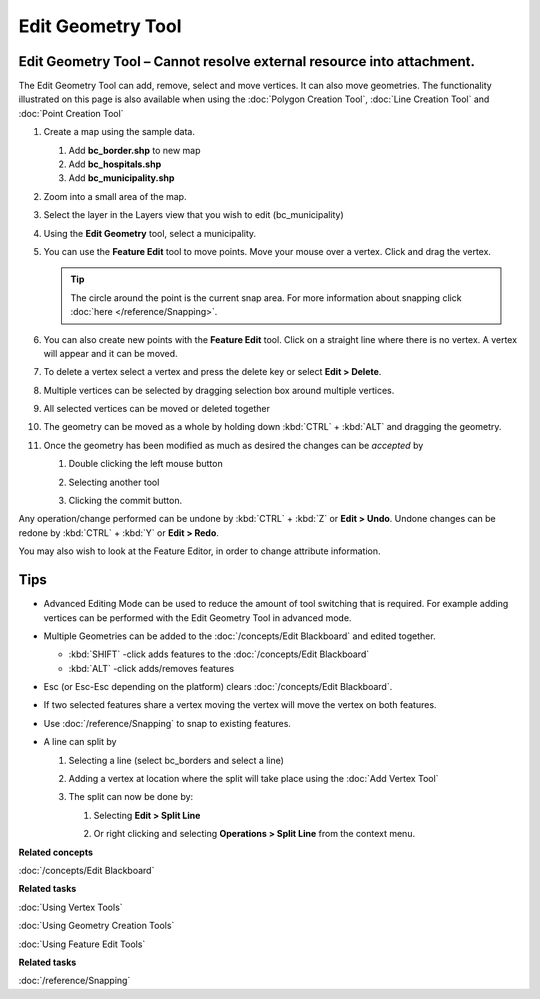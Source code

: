 Edit Geometry Tool
##################

Edit Geometry Tool – Cannot resolve external resource into attachment.
~~~~~~~~~~~~~~~~~~~~~~~~~~~~~~~~~~~~~~~~~~~~~~~~~~~~~~~~~~~~~~~~~~~~~~

The Edit Geometry Tool can add, remove, select and move vertices. It can also move geometries. The
functionality illustrated on this page is also available when using the :doc:`Polygon Creation Tool`, :doc:`Line Creation Tool` and
:doc:`Point Creation Tool`


#. Create a map using the sample data.

   #. Add **bc\_border.shp** to new map
   #. Add **bc\_hospitals.shp**
   #. Add **bc\_municipality.shp**

#. Zoom into a small area of the map.

   |image0|

#. Select the layer in the Layers view that you wish to edit (bc\_municipality)
#. Using the **Edit Geometry** tool, select a municipality.

   |image1|

#. You can use the **Feature Edit** tool to move points. Move your mouse over a vertex. Click and
   drag the vertex.

   .. tip::
      The circle around the point is the current snap area. For more information about
      snapping click :doc:`here </reference/Snapping>`.

   |image2|

#. You can also create new points with the **Feature Edit** tool. Click on a straight line where
   there is no vertex. A vertex will appear and it can be moved.

   |image3|

#. To delete a vertex select a vertex and press the delete key or select **Edit > Delete**.

   |image4|

#. Multiple vertices can be selected by dragging selection box around multiple vertices.

   |image5|

#. All selected vertices can be moved or deleted together

   |image6|

#. The geometry can be moved as a whole by holding down :kbd:`CTRL` + :kbd:`ALT` and dragging the geometry.

   |image7|

#. Once the geometry has been modified as much as desired the changes can be *accepted* by

   #. Double clicking the left mouse button
   #. Selecting another tool
   #. Clicking the commit button.

      |image8|

Any operation/change performed can be undone by :kbd:`CTRL` +  :kbd:`Z` or **Edit > Undo**. Undone changes can be
redone by :kbd:`CTRL` + :kbd:`Y` or **Edit > Redo**.

You may also wish to look at the Feature Editor, in order to change attribute information.

Tips
~~~~

-  Advanced Editing Mode can be used to reduce the amount of tool switching that is required. For
   example adding vertices can be performed with the Edit Geometry Tool in advanced mode.
-  Multiple Geometries can be added to the :doc:`/concepts/Edit Blackboard` and edited
   together.

   -  :kbd:`SHIFT` -click adds features to the :doc:`/concepts/Edit Blackboard`
   -  :kbd:`ALT` -click adds/removes features

-  Esc (or Esc-Esc depending on the platform) clears :doc:`/concepts/Edit Blackboard`.
-  If two selected features share a vertex moving the vertex will move the vertex on both features.
-  Use :doc:`/reference/Snapping` to snap to existing features.
-  A line can split by

   #. Selecting a line (select bc\_borders and select a line)

      |image9|

   #. Adding a vertex at location where the split will take place using the :doc:`Add Vertex Tool`

      |image10|

   #. The split can now be done by:

      #. Selecting **Edit > Split Line**

         |image11|

      #. Or right clicking and selecting **Operations > Split Line** from the context menu.

         |image12|

**Related concepts**

:doc:`/concepts/Edit Blackboard`

**Related tasks**

:doc:`Using Vertex Tools`

:doc:`Using Geometry Creation Tools`

:doc:`Using Feature Edit Tools`

**Related tasks**

:doc:`/reference/Snapping`

.. |image0| image:: /images/edit_geometry_tool/tooledit1.png
.. |image1| image:: /images/edit_geometry_tool/tooleditfeature.png
.. |image2| image:: /images/edit_geometry_tool/movevertex.png
.. |image3| image:: /images/edit_geometry_tool/addvertex.png
.. |image4| image:: /images/edit_geometry_tool/removevertex.png
.. |image5| image:: /images/edit_geometry_tool/selectmanyvertex.png
.. |image6| image:: /images/edit_geometry_tool/movemany.png
.. |image7| image:: /images/edit_geometry_tool/movegeometry.png
.. |image8| image:: /images/edit_geometry_tool/accept.png
.. |image9| image:: /images/edit_geometry_tool/selectline.png
.. |image10| image:: /images/edit_geometry_tool/addlinevertex.png
.. |image11| image:: /images/edit_geometry_tool/edit_geometry_menu.png
.. |image12| image:: /images/edit_geometry_tool/contextmenu.png
